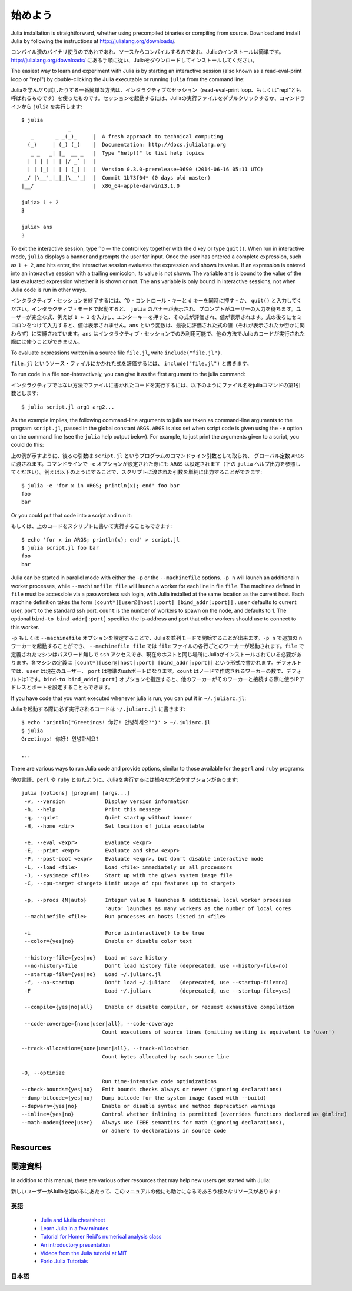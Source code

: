 .. _man-getting-started:

*****************
始めよう
*****************

Julia installation is straightforward, whether using precompiled
binaries or compiling from source. Download and install Julia by
following the instructions at
`http://julialang.org/downloads/ <http://julialang.org/downloads/>`_.

コンパイル済のバイナリ使うのであれであれ、ソースからコンパイルするのであれ、Juliaのインストールは簡単です。`http://julialang.org/downloads/ <http://julialang.org/downloads/>`_ にある手順に従い、Juliaをダウンロードしてインストールしてください。

The easiest way to learn and experiment with Julia is by starting an
interactive session (also known as a read-eval-print loop or "repl")
by double-clicking the Julia executable or running ``julia`` from the
command line::

Juliaを学んだり試したりする一番簡単な方法は、インタラクティブなセッション（read-eval-print loop、もしくは"repl"とも呼ばれるものです）を使ったものです。セッションを起動するには、Juliaの実行ファイルをダブルクリックするか、コマンドラインから ``julia`` を実行します::

    $ julia
                   _
       _       _ _(_)_     |  A fresh approach to technical computing
      (_)     | (_) (_)    |  Documentation: http://docs.julialang.org
       _ _   _| |_  __ _   |  Type "help()" to list help topics
      | | | | | | |/ _` |  |
      | | |_| | | | (_| |  |  Version 0.3.0-prerelease+3690 (2014-06-16 05:11 UTC)
     _/ |\__'_|_|_|\__'_|  |  Commit 1b73f04* (0 days old master)
    |__/                   |  x86_64-apple-darwin13.1.0

    julia> 1 + 2
    3

    julia> ans
    3


To exit the interactive session, type ``^D`` — the control key
together with the ``d`` key or type ``quit()``. When run in interactive
mode, ``julia`` displays a banner and prompts the user for input. Once
the user has entered a complete expression, such as ``1 + 2``, and
hits enter, the interactive session evaluates the expression and shows
its value. If an expression is entered into an interactive session
with a trailing semicolon, its value is not shown. The variable
``ans`` is bound to the value of the last evaluated expression whether
it is shown or not. The ``ans`` variable is only bound in interactive
sessions, not when Julia code is run in other ways.

インタラクティブ・セッションを終了するには、``^D`` - コントロール・キーと ``d`` キーを同時に押す - か、 ``quit()`` と入力してください。インタラクティブ・モードで起動すると、 ``julia`` のバナーが表示され、プロンプトがユーザーの入力を待ちます。ユーザーが完全な式、例えば ``1 + 2`` を入力し、エンターキーを押すと、その式が評価され、値が表示されます。式の後ろにセミコロンをつけて入力すると、値は表示されません。``ans`` という変数は、最後に評価された式の値（それが表示されたか否かに関わらず）に束縛されています。``ans`` はインタラクティブ・セッションでのみ利用可能で、他の方法でJuliaのコードが実行された際には使うことができません。

To evaluate expressions written in a source file ``file.jl``, write
``include("file.jl")``.

``file.jl`` というソース・ファイルにかかれた式を評価するには、 ``include("file.jl")`` と書きます。

To run code in a file non-interactively, you can give it as the first
argument to the julia command::

インタラクティブではない方法でファイルに書かれたコードを実行するには、以下のようにファイル名をjuliaコマンドの第1引数とします::

    $ julia script.jl arg1 arg2...


As the example implies, the following command-line arguments to julia
are taken as command-line arguments to the program ``script.jl``, passed
in the global constant ``ARGS``. ``ARGS`` is also set when script code
is given using the ``-e`` option on the command line (see the ``julia``
help output below). For example, to just print the arguments given to a
script, you could do this::

上の例が示すように、後ろの引数は ``script.jl`` というプログラムのコマンドライン引数として取られ、 グローバル定数 ``ARGS`` に渡されます。コマンドラインで ``-e`` オプションが設定された際にも ``ARGS`` は設定されます（下の ``julia`` ヘルプ出力を参照してください）。例えば以下のようにすることで、スクリプトに渡された引数を単純に出力することができます::

    $ julia -e 'for x in ARGS; println(x); end' foo bar
    foo
    bar

Or you could put that code into a script and run it::

もしくは、上のコードをスクリプトに書いて実行することもできます::

    $ echo 'for x in ARGS; println(x); end' > script.jl
    $ julia script.jl foo bar
    foo
    bar

Julia can be started in parallel mode with either the ``-p`` or the
``--machinefile`` options. ``-p n`` will launch an additional ``n`` worker
processes, while ``--machinefile file`` will launch a worker for each line in
file ``file``. The machines defined in ``file`` must be accessible via a
passwordless ``ssh`` login, with Julia installed at the same location as the
current host. Each machine definition takes the form
``[count*][user@]host[:port] [bind_addr[:port]]`` . ``user`` defaults to current user,
``port`` to the standard ssh port. ``count`` is the number of workers to spawn
on the node, and defaults to 1. The optional ``bind-to bind_addr[:port]``
specifies the ip-address and port that other workers should use to
connect to this worker.

``-p`` もしくは ``--machinefile`` オプションを設定することで、Juliaを並列モードで開始することが出来ます。``-p n`` で追加の ``n`` ワーカーを起動することができ、 ``--machinefile file`` では ``file`` ファイルの各行ごとのワーカーが起動されます。``file`` で定義されたマシンはパスワード無しで ``ssh`` アクセスでき、現在のホストと同じ場所にJuliaがインストールされている必要があります。各マシンの定義は ``[count*][user@]host[:port] [bind_addr[:port]]`` という形式で書かれます。デフォルトでは、``user`` は現在のユーザー、 ``port`` は標準のsshポートになります。``count`` はノードで作成されるワーカーの数で、デフォルトは1です。``bind-to bind_addr[:port]`` オプションを指定すると、他のワーカーがそのワーカーと接続する際に使うIPアドレスとポートを設定することもできます。

If you have code that you want executed whenever julia is run, you can
put it in ``~/.juliarc.jl``:

Juliaを起動する際に必ず実行されるコードは ``~/.juliarc.jl`` に書きます:

.. raw:: latex

    \begin{CJK*}{UTF8}{mj}

::

    $ echo 'println("Greetings! 你好! 안녕하세요?")' > ~/.juliarc.jl
    $ julia
    Greetings! 你好! 안녕하세요?

    ...

.. raw:: latex

    \end{CJK*}

There are various ways to run Julia code and provide options, similar to
those available for the ``perl`` and ``ruby`` programs::

他の言語、``perl`` や ``ruby`` と似たように、Juliaを実行するには様々な方法やオプションがあります::



    julia [options] [program] [args...]
     -v, --version             Display version information
     -h, --help                Print this message
     -q, --quiet               Quiet startup without banner
     -H, --home <dir>          Set location of julia executable

     -e, --eval <expr>         Evaluate <expr>
     -E, --print <expr>        Evaluate and show <expr>
     -P, --post-boot <expr>    Evaluate <expr>, but don't disable interactive mode
     -L, --load <file>         Load <file> immediately on all processors
     -J, --sysimage <file>     Start up with the given system image file
     -C, --cpu-target <target> Limit usage of cpu features up to <target>

     -p, --procs {N|auto}      Integer value N launches N additional local worker processes
                               'auto' launches as many workers as the number of local cores
     --machinefile <file>      Run processes on hosts listed in <file>

     -i                        Force isinteractive() to be true
     --color={yes|no}          Enable or disable color text

     --history-file={yes|no}   Load or save history
     --no-history-file         Don't load history file (deprecated, use --history-file=no)
     --startup-file={yes|no}   Load ~/.juliarc.jl
     -f, --no-startup          Don't load ~/.juliarc   (deprecated, use --startup-file=no)
     -F                        Load ~/.juliarc         (deprecated, use --startup-file=yes)

     --compile={yes|no|all}    Enable or disable compiler, or request exhaustive compilation

     --code-coverage={none|user|all}, --code-coverage
                              Count executions of source lines (omitting setting is equivalent to 'user')

    --track-allocation={none|user|all}, --track-allocation
                              Count bytes allocated by each source line

    -O, --optimize
                              Run time-intensive code optimizations
    --check-bounds={yes|no}   Emit bounds checks always or never (ignoring declarations)
    --dump-bitcode={yes|no}   Dump bitcode for the system image (used with --build)
    --depwarn={yes|no}        Enable or disable syntax and method deprecation warnings
    --inline={yes|no}         Control whether inlining is permitted (overrides functions declared as @inline)
    --math-mode={ieee|user}   Always use IEEE semantics for math (ignoring declarations),
                              or adhere to declarations in source code

Resources
---------

関連資料
------

In addition to this manual, there are various other resources that may
help new users get started with Julia:

新しいユーザーがJuliaを始めるにあたって、このマニュアルの他にも助けになるであろう様々なリソースがあります:

英語
^^^^

 - `Julia and IJulia cheatsheet <http://math.mit.edu/~stevenj/Julia-cheatsheet.pdf>`_
 - `Learn Julia in a few minutes <http://learnxinyminutes.com/docs/julia/>`_
 - `Tutorial for Homer Reid's numerical analysis class <http://homerreid.dyndns.org/teaching/18.330/JuliaProgramming.shtml>`_
 - `An introductory presentation <https://raw.githubusercontent.com/ViralBShah/julia-presentations/master/Fifth-Elephant-2013/Fifth-Elephant-2013.pdf>`_
 - `Videos from the Julia tutorial at MIT <http://julialang.org/blog/2013/03/julia-tutorial-MIT/>`_
 - `Forio Julia Tutorials <http://forio.com/labs/julia-studio/tutorials/>`_

日本語
^^^^^

